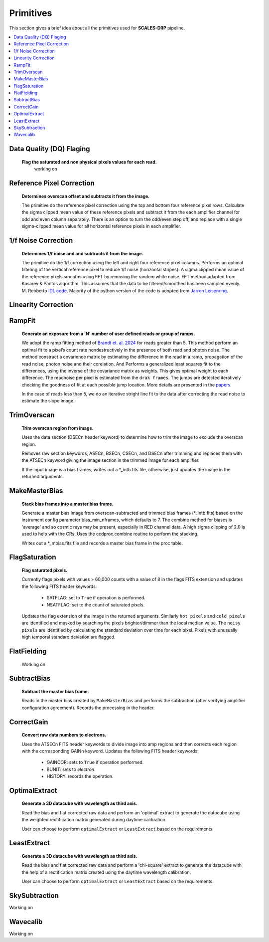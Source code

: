 Primitives
==========================================

This section gives a brief idea about all the primitives used for **SCALES-DRP** pipeline.

.. contents::
   :local:
   :depth: 2

Data Quality (DQ) Flaging
--------------------------
   **Flag the saturated and non physical pixels values for each read.**
      working on 



Reference Pixel Correction
--------------------------

   **Determines overscan offset and subtracts it from the image.**

   The primitive do the reference pixel correction using the top and bottom four reference pixel rows. Calculate the sigma clipped mean value of these reference pixels and subtract it from the each amplifier channel for odd and even column separately.  There is an option to turn the odd/even step off, and replace with a single sigma-clipped mean value for all horizontal reference pixels in each amplifier.

1/f Noise Correction
--------------------

   **Determines 1/f noise and and subtracts it from the image.**

   The primitive do the 1/f correction using the left and right four reference pixel columns. Performs an optimal filtering of the vertical reference pixel to reduce 1/f noise (horizontal stripes). A sigma clipped mean value of the reference pixels smooths
   using FFT by removing the random white noise. FFT method adapted from Kosarev & Pantos algorithm. This assumes that the data to be filtered/smoothed has been sampled evenly. M. Robberto `IDL code  <http://www.stsci.edu/~robberto/Main/Software/IDL4pipeline/>`_. Majority of the python version of the code is adopted from `Jarron Leisenring <https://github.com/JarronL/hxrg_ref_pixels/tree/main>`_.





Linearity Correction
--------------------



RampFit
------------
   **Generate an exposure from a 'N' number of user defined reads or group of ramps.**

   We adopt the ramp fitting method of  `Brandt et. al. 2024 <https://github.com/t-brandt/fitramp/tree/main>`_ for reads greater than 5. This method perform an optimal fit to a pixel’s count rate nondestructively in the presence of both read and photon noise. The method construct a covarience matrix by estimating the difference in the read in a ramp, propagation of the read noise, photon noise and their corelation. And Performs a generalized least squares fit to the differences, using the inverse of the covariance matrix as weights. This gives optimal weight to each difference. The readnoise per pixel is estimated from the ``drak frames``. The jumps are detected iteratively checking the goodness of fit at each possible jump location. More details are presented in the `papers <https://iopscience.iop.org/article/10.1088/1538-3873/ad38d9/pdf>`_. 

   In the case of reads less than 5, we do an iterative stright line fit to the data after correcting the read noise to estimate the slope image. 
 


TrimOverscan
------------

   **Trim overscan region from image.**

   Uses the data section (DSECn header keyword) to determine how to trim the
   image to exclude the overscan region.

   Removes raw section keywords, ASECn, BSECn, CSECn, and DSECn after trimming
   and replaces them with the ATSECn keyword giving the image section in the
   trimmed image for each amplifier.

   If the input image is a bias frames, writes out a \*_intb.fits file,
   otherwise, just updates the image in the returned arguments.


MakeMasterBias
--------------

   **Stack bias frames into a master bias frame.**

   Generate a master bias image from overscan-subtracted and trimmed bias
   frames (\*_intb.fits) based on the instrument config parameter
   bias_min_nframes, which defaults to 7.  The combine method for biases is
   'average' and so cosmic rays may be present, especially in RED channel data.
   A high sigma clipping of 2.0 is used to help with the CRs.
   Uses the ccdproc.combine routine to perform the stacking.

   Writes out a \*_mbias.fits file and records a master bias frame in the proc table.


FlagSaturation
--------------

   **Flag saturated pixels.**

   Currently flags pixels with values > 60,000 counts with a value of 8
   in the flags FITS extension and updates the following FITS header keywords:

      * SATFLAG: set to ``True`` if operation is performed.
      * NSATFLAG: set to the count of saturated pixels.

   Updates the flag extension of the image in the returned arguments. Similarly ``hot pixels`` and ``cold pixels``  are identified and masked by searching the pixels brighter/dimmer than the local median value. The ``noisy pixels`` are identified by calculating the standard deviation over time for each pixel. Pixels with unusually high temporal standard deviation are flagged.


FlatFielding
------------

   Working on


SubtractBias
------------

   **Subtract the master bias frame.**

   Reads in the master bias created by ``MakeMasterBias`` and performs the
   subtraction (after verifying amplifier configuration agreement).  Records
   the processing in the header.



CorrectGain
-----------

   **Convert raw data numbers to electrons.**

   Uses the ATSECn FITS header keywords to divide image into amp regions and
   then corrects each region with the corresponding GAINn keyword.  Updates the
   following FITS header keywords:

      * GAINCOR: sets to ``True`` if operation performed.
      * BUNIT: sets to `electron`.
      * HISTORY: records the operation.

.. _optimalextract:

OptimalExtract
--------------

   **Generate a 3D datacube with wavelength as third axis.**

   Read the bias and flat corrected raw data and perform an 'optimal' extract
   to generate the datacube using the weighted rectification matrix generated during daytime calibration.

   User can choose to perform ``optimalExtract`` or ``LeastExtract`` based on the requirements.




.. _leastextract:

LeastExtract
------------

   **Generate a 3D datacube with wavelength as third axis.**

   Read the bias and flat corrected raw data and perform a 'chi-square' extract
   to generate the datacube with the help of a rectification matrix created using the
   daytime wavelength calibration.

   User can choose to perform ``optimalExtract`` or  ``LeastExtract`` based on the requirements.


SkySubtraction
--------------
Working on

.. _wavecalib:

Wavecalib
----------------------
Working on
